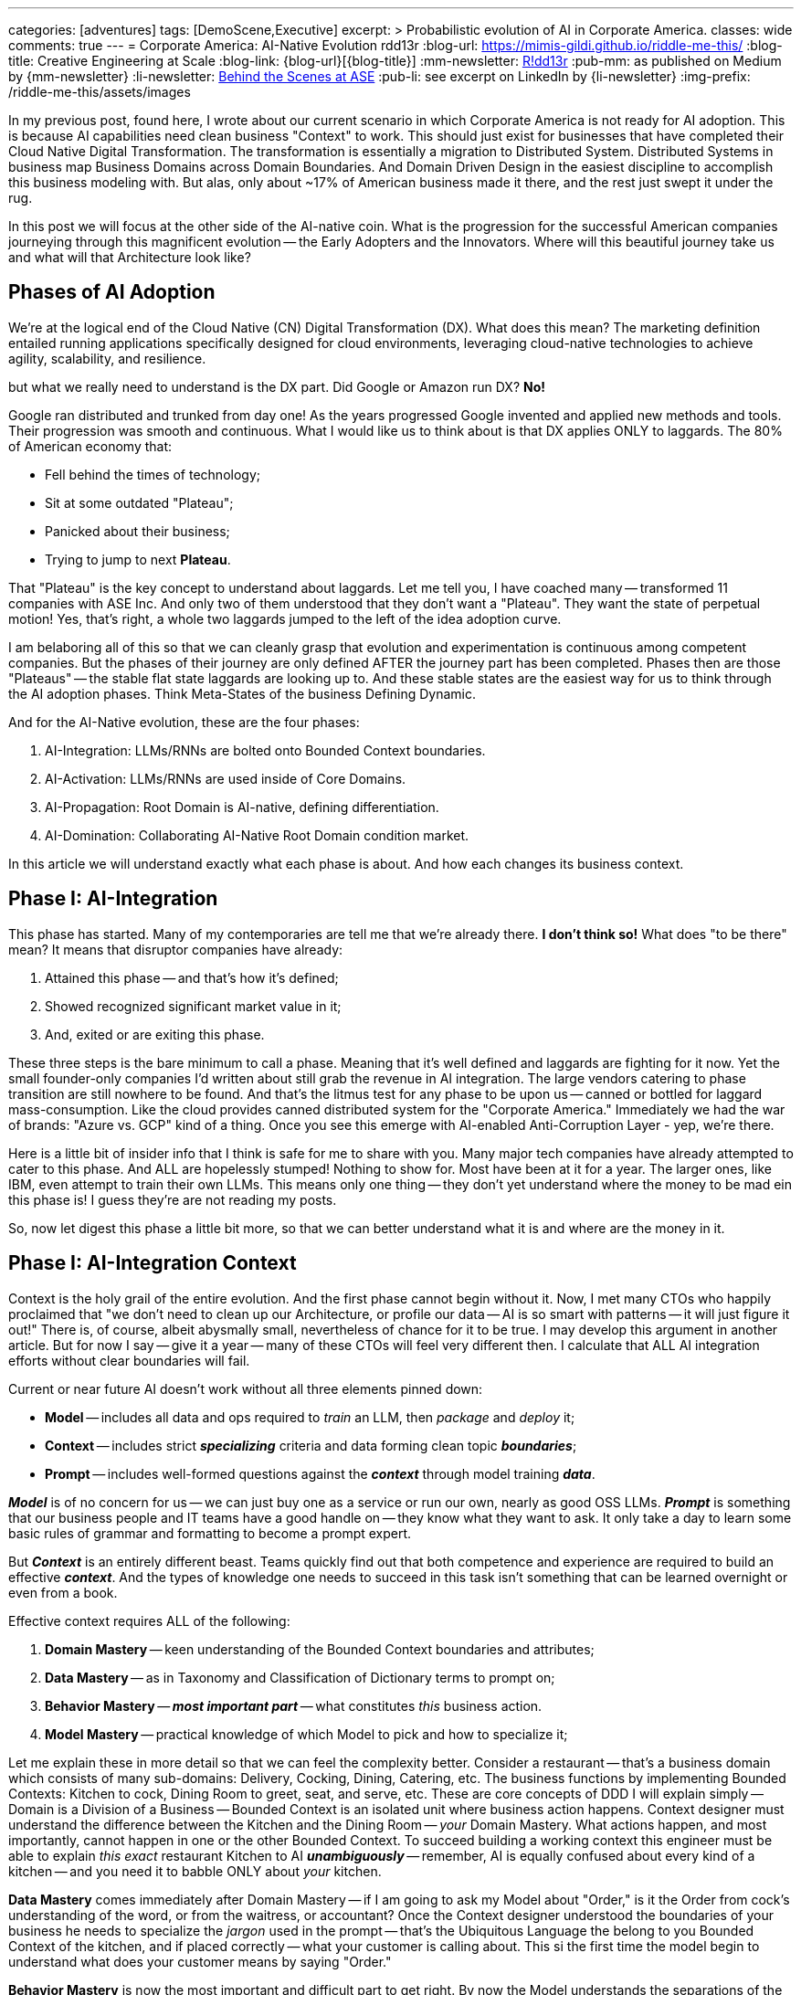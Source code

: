 ---
categories: [adventures]
tags: [DemoScene,Executive]
excerpt: >
  Probabilistic evolution of AI in Corporate America.
classes: wide
comments: true
---
= Corporate America: AI-Native Evolution
rdd13r
:blog-url: https://mimis-gildi.github.io/riddle-me-this/
:blog-title: Creative Engineering at Scale
:blog-link: {blog-url}[{blog-title}]
:mm-newsletter: https://medium.asei.systems/[R!dd13r,window=_blank]
:pub-mm: as published on Medium by {mm-newsletter}
:li-newsletter: https://www.linkedin.com/newsletters/behind-the-scenes-at-ase-7074840676026208257[Behind the Scenes at ASE,window=_blank,opts=nofollow]
:pub-li: see excerpt on LinkedIn by {li-newsletter}
:img-prefix: /riddle-me-this/assets/images

In my previous post, found here, I wrote about our current scenario in which Corporate America is not ready for AI adoption.
This is because AI capabilities need clean business "Context" to work.
This should just exist for businesses that have completed their Cloud Native Digital Transformation.
The transformation is essentially a migration to Distributed System.
Distributed Systems in business map Business Domains across Domain Boundaries.
And Domain Driven Design in the easiest discipline to accomplish this business modeling with.
But alas, only about ~17% of American business made it there, and the rest just swept it under the rug.

In this post we will focus at the other side of the AI-native coin.
What is the progression for the successful American companies journeying through this magnificent evolution -- the Early Adopters and the Innovators.
Where will this beautiful journey take us and what will that Architecture look like?

== Phases of AI Adoption

We're at the logical end of the Cloud Native (CN) Digital Transformation (DX). What does this mean?
The marketing definition entailed running applications specifically designed for cloud environments, leveraging cloud-native technologies to achieve agility, scalability, and resilience.

but what we really need to understand is the DX part.
Did Google or Amazon run DX? *No!*

Google ran distributed and trunked from day one! As the years progressed Google invented and applied new methods and tools.
Their progression was smooth and continuous. What I would like us to think about is that DX applies ONLY to laggards.
The 80% of American economy that:

* Fell behind the times of technology;
* Sit at some outdated "Plateau";
* Panicked about their business;
* Trying to jump to next *Plateau*.

That "Plateau" is the key concept to understand about laggards.
Let me tell you, I have coached many -- transformed 11 companies with ASE Inc.
And only two of them understood that they don't want a "Plateau".
They want the state of perpetual motion!
Yes, that's right, a whole two laggards jumped to the left of the idea adoption curve.


I am belaboring all of this so that we can cleanly grasp that evolution and experimentation is continuous among competent companies.
But the phases of their journey are only defined AFTER the journey part has been completed.
Phases then are those "Plateaus" -- the stable flat state laggards are looking up to.
And these stable states are the easiest way for us to think through the AI adoption phases.
Think Meta-States of the business Defining Dynamic.

And for the AI-Native evolution, these are the four phases:

. AI-Integration: LLMs/RNNs are bolted onto Bounded Context boundaries.
. AI-Activation: LLMs/RNNs are used inside of Core Domains.
. AI-Propagation: Root Domain is AI-native, defining differentiation.
. AI-Domination: Collaborating AI-Native Root Domain condition market.

In this article we will understand exactly what each phase is about.
And how each changes its business context.


== Phase I: AI-Integration

This phase has started. Many of my contemporaries are tell me that we're already there.
*I don't think so!* What does "to be there" mean?
It means that disruptor companies have already:

. Attained this phase -- and that's how it's defined;
. Showed recognized significant market value in it;
. And, exited or are exiting this phase.

These three steps is the bare minimum to call a phase. Meaning that it's well defined and laggards are fighting for it now.
Yet the small founder-only companies I'd written about still grab the revenue in AI integration.
The large vendors catering to phase transition are still nowhere to be found.
And that's the litmus test for any phase to be upon us -- canned or bottled for laggard mass-consumption.
Like the cloud provides canned distributed system for the "Corporate America."
Immediately we had the war of brands: "Azure vs. GCP" kind of a thing.
Once you see this emerge with AI-enabled Anti-Corruption Layer - yep, we're there.

Here is a little bit of insider info that I think is safe for me to share with you.
Many major tech companies have already attempted to cater to this phase.
And ALL are hopelessly stumped! Nothing to show for.
Most have been at it for a year. The larger ones, like IBM, even attempt to train their own LLMs.
This means only one thing -- they don't yet understand where the money to be mad ein this phase is!
I guess they're are not reading my posts.

So, now let digest this phase a little bit more, so that we can better understand what it is and where are the money in it.

== Phase I: AI-Integration Context

Context is the holy grail of the entire evolution. And the first phase cannot begin without it.
Now, I met many CTOs who happily proclaimed that "we don't need to clean up our Architecture, or profile our data -- AI is so smart with patterns -- it will just figure it out!"
There is, of course, albeit abysmally small, nevertheless of chance for it to be true.
I may develop this argument in another article.
But for now I say -- give it a year -- many of these CTOs will feel very different then.
I calculate that ALL AI integration efforts without clear boundaries will fail.

Current or near future AI doesn't work without all three elements pinned down:

* *Model* -- includes all data and ops required to _train_ an LLM, then _package_ and _deploy_ it;
* *Context* -- includes strict *_specializing_* criteria and data forming clean topic *_boundaries_*;
* *Prompt* -- includes well-formed questions against the *_context_* through model training *_data_*.

*_Model_* is of no concern for us -- we can just buy one as a service or run our own, nearly as good OSS LLMs.
*_Prompt_* is something that our business people and IT teams have a good handle on -- they know what they want to ask.
It only take a day to learn some basic rules of grammar and formatting to become a prompt expert.

But *_Context_* is an entirely different beast. Teams quickly find out that both competence and experience are required to build an effective *_context_*.
And the types of knowledge one needs to succeed in this task isn't something that can be learned overnight or even from a book.

Effective context requires ALL of the following:

. *Domain Mastery* -- keen understanding of the Bounded Context boundaries and attributes;
. *Data Mastery* -- as in Taxonomy and Classification of Dictionary terms to prompt on;
. *Behavior Mastery* -- *_most important part_* -- what constitutes _this_ business action.
. *Model Mastery* -- practical knowledge of which Model to pick and how to specialize it;

Let me explain these in more detail so that we can feel the complexity better.
Consider a restaurant -- that's a business domain which consists of many sub-domains: Delivery, Cocking, Dining, Catering, etc.
The business functions by implementing Bounded Contexts: Kitchen to cock, Dining Room to greet, seat, and serve, etc.
These are core concepts of DDD I will explain simply -- Domain is a Division of a Business -- Bounded Context is an isolated unit where business action happens.
Context designer must understand the difference between the Kitchen and the Dining Room -- _your_ Domain Mastery.
What actions happen, and most importantly, cannot happen in one or the other Bounded Context.
To succeed building a working context this engineer must be able to explain _this exact_ restaurant Kitchen to AI *_unambiguously_*
-- remember, AI is equally confused about every kind of a kitchen -- and you need it to babble ONLY about _your_ kitchen.

*Data Mastery* comes immediately after Domain Mastery
-- if I am going to ask my Model about "Order," is it the Order from cock's understanding of the word, or from the waitress, or accountant?
Once the Context designer understood the boundaries of your business he needs to specialize the _jargon_ used in the prompt
-- that's the Ubiquitous Language the belong to you Bounded Context of the kitchen, and if placed correctly -- what your customer is calling about.
This si the first time the model begin to understand what does your customer means by saying "Order."

*Behavior Mastery* is now the most important and difficult part to get right. By now the Model understands the separations of the Kitchen and the Dining Room.
It also knows the jargon of the Kitchen, and the Dining Room. But it still has no idea about what the aggregates (employees) in the Bounded Contexts can or cannot do.
When calling an LLM in the Waiter space and asking "is my steak well done?" it has no idea what the term "well done" means from the perspective of the Waiter or the Chef
-- and these are two very different meaning, yet both belong in their respective contexts. This is further scope limiting, filtering, and mapping rules that need to be applied.

And finally -- having our Context well defined, we need to pick the right Model able to "reason" about this context based on the data it was trained on.
If the model we pick was not trained on anything in hospitality it will simply not benefit from the well defined context anyway.

When you see CTOs talking about "Context" -- you will know that we're in this first phase.

== Phase I: AI-Integration Architecture

So, how does the architecture look like in this phase?
And it's rather simple. The Domain Model and Bounded Context architecture remain unchanged.
We just add Component on the boundary we seek to enhance. If it's Hexagonal Architecture -- then we add ports.
If it's DDD Model -- then we add a new ACL (Anti-corruption Layer).

A very small and completely additive action that boosts value immediately.
I wrote a lot about this since 2016 -- it's the Augmentation Patterns that I shared before.

Of course, none of this is happening when the business is Spaghetti Model.

ToDo: Ask Claude to generate a diagram because we have no originals. Ask Claude for some sort of Mermaid or better PlantUML diagram that paints a Bounded Context and LLM-fronting service on the boundary highlighted in brighter color.

== Phase I: AI-Integration Culmination

* Entry Complexity: Trivial to Low -- technology required already mastered by SaaS engineers.
* Business Value: Low to Medium -- depending on industry sice value is from enhanced existing response.
* Business Impact: Minimal -- Domains and Boundaries remain intact; business models unchanged.
* Key Concept: Context.

== Phase II: AI-Activation

Once the company has its Bounded Contexts augmented and LLM contribution flows both ways a whole new world of possibilities opens up.
We can how ask the ACLs -- "How you doin'?" and get a real answer from the AI about things previously not possible.

Let's think this through a bit. How would we actually ask ACLs things other than main flow and what's required for that.
Let's think about few examples on different ends of the spectrum:

* Customer-facing "Welcome Clerk" aggregate -- a restaurant hostess or waiter, front desk clerk, McDonald's order kiosk, insurance sales website, solopreneur prospecting,etc.
* "Resource Custodian" -- cook's freezer inventory manager, a warehouse operations worker, defense logistics specialist, apartment rentals broker, fulfilment center manager, etc.
* "Transaction Closer" -- fastfood order dispenser, a bank teller, outreach customer service agent, docks loading crew, HR separation specialist, topsoil loader driver, etc.

I didn't chose these examples randomly. In current corporate America CTOs tend to hire from akin industry, like tech talent from another insurance company instead of a bank for example.
This is a symptom of general ignorance in domain science. And an assumption that "one learns business domain knowledge as a secondary skill." No -- it's always a primary skill.
Examples above are Classes of Actors. Each class contains a collection of Class Behaviors. For Welcome Clerk, for example, it's the same consistent behavior class set regardless of specialization.
The particular behaviors are specialized with a particular domain, like a Waiter for example. But there is a lot more to intelligence here than meets the eye. Unspecialized, LLM will assume a class behavior.

Now lets understand how the LLM-ACLs would be applied to these Aggregates, i.e, 'Clerks' in DDD speak. A restaurant host has a set of behaviors in their job description: greet, interact, seat, and welcome.
The particular bounded context will give them all the details. They need to do their job well. In its most primitive form, the aggregate will not know who the customer is and doesn't need to for the most part.
When augmented buy an LLM, now this automated clerk, imagine a cute little robot, can hold a slightly more polished conversation, but the function it performs is exactly the same.
The business rules are from the old aggregate, cross boundary interactions are also from the old aggregate. Customer interface is polished. The augmentation can be done with stateless functions (Monads).

And this is where Phase One bleeds two phase Two. What if we gave the LLM-ACL an ability to remember? Since it's on the boundary and serve the aggregate, it's one to one relationship with the aggregate is easier to expand.
Let's say the ACL remembers customers and remembers the seats they chose. Practically no reason to expand the aggregate here.
The ACL, now decorating the interaction with the customer, can greet the customer and ask them if they want their preferred seat.
Oh, this is a much more pleasant customer experience, isn't it? But the core aggregate function didn't change.
What we now see is direct augmentation of the aggregate behavior too. This happens for free from the perspective of the bounded context.

Now let's think about the ACL separately. Can we ask things without asking the aggregate -- and yes, of course, we absolutely can.
We can ask it "what types of customers arrive when," "what are the most preferred seats," "when is the busiest time," and even "how the busy time correlates with the weather"?
As you can see the ACL happily offloads noncore functions. Up the value, it offers is tremendous for business intelligence.
Sure, we could have gotten it from other reports but here we get it instantaneously and apply in a little bit of work. We can make it a continuous away information flow.

I hope you can see where I'm going with this -- the added augmentation becomes its own valuable business layer, one not available before.

You are welcome to think through the other types of clerks examples and see where imagination takes you. I hope you will be excited by the possibilities.

**Phase 2 is defined by:**

* Extending business functions of the Aggregate.
* Cross-interactions with other ACLs instead of the Aggregate.
* AI-Only Aggregates added to overlay on top of classic Domain.
* Discovery of AI-Only Business Functions Enhancements.

In this phase AI offloads some business function directly. And companies in Phase One are immediately obsoleted.
The newly minted subdomain will initially be supporting subdomains. But they don't need to be.
Soner or later someone will invent a complete AI-born primary subdomain of its own and it will be profitable.

== Phase II: AI-Activation Behavior

Phase one was about grabbing clean business context so that we can decorate it. The core value was in the decoration and it was a limited value.
That phase was not possible without clean boundary conditions. The second phase is about expanding context was new unique, and valuable behavior.
There's a lot more business value here, most of which cannot even be understood today. It is to be discovered by the pioneers of AI business magic.
This cannot be done without the context and without competence!

At this moment, we are not AI-native yet. AI-native would mean software built explicitly for AI Actors. But we already are AI-extended business.

== Phase II: AI-Activation Architecture

ToDo: Ask Claude the best way to draw the diagram with these two layers. Aks Claude to generate a diagram with the edge LLM ACLS having relations going up in the drawing and forming another Hexagonal Architecture cross-cutting the old organic domain.

== Phase II: AI-Activation Culmination

* Entry Complexity: Medium -- both the engineering competence and the DDD mastery is required.
* Business Value: Medium to High -- depending on industry, extended behaviors can prove disruptive.
* Business Impact: Low -- Domains Boundaries remain intact; Domain Behavior is extended; New AI-Only Domains are added.
* Key Concept: Business Behavior.

== Phase III: AI-Propagation

Up until this point, we did not touch the Root Domain yet. But what is the Root Domain?
The Root Domain is the one that defines the business: how we're differentiated, how we're structured, and how we're monetized.
So, for a steakhouse, the Root Domain is where the Menu is. All the thing separating this steakhouse from other steakhouses is the Root Domain.
By implication, all the business rules, written or implicit, also originate from the Root Domain.
So, a central point of control was off limits to machines until now.

AI-Propagation is about AI capabilities permeating and influencing business processes directly.
In this phase, the holy grail precious steakhouse menu is entrusted to a machine.
Getting to this level, of course will take a little bit of time -- the trust needs to be earned by the new technology.
And it inevitable will be earned. But why -- what are the driving factors.

Here is the foundational rule of business -- profit drives all decisions.
So, in business, bottom line is the driver that influences all other drivers.
Humans will be faced off with a real dillema:

> "I am a business owner lovingly driving my business.
But my business is in the gutter.
Because Bobby is also a business owner who is also lovingly driving his business.
But he offloads the lot of his driving to a machine.
And that machine slowly and surely is putting my business out of business."

If you are skeptical about offloading Root Domain to a machine -- think again!
We had examples of this transpiring over and over again in the past.
This is nothing new. just a fundamental feature of progress.

== Phase III: AI-Propagation Identity

The first phase was all about "Context."
Whoever can feed the machines cleaner and clearer context get AI magic first.
The second phase is about "Behavior."
Whoever is having a clean context to overlay new clever behaviors on top of can expand business value immediately, directly, and cheaply.
And the third stage is all bout business identity.
He who can tell the customer "we're handling your needs in your most personal way, tailored to you in every aspect that matters to you, because we're AI-native enterprise, and our AI is all about your need."
Darn, if this is not an all-in proposition that I don't know what is.

And the real kicker is old as time. Sure, the AI is there in AI-native enterprise.
And we can tell the customer it's about them. And in a way it is about them.
About having them the best way [.strike-through]#they# we want.

At this stage we're NOT yielding the business to the machine.
This relationship is formally known as the "human in the loop."
Executives will see it as the best of both worlds: Core human abilities of creativity, augmented by the speed and reactive precision of the machine.

_The best way to describe this phase is AI-Augmented route domain._
In other words, the very business identity differentiation is assisted using machines.
Naturally, to be here, all the previous phases need to be met
-- the cross-cutting introspection of the entire business is what makes this type of feedback loop possible.

== Phase III: AI-Propagation Architecture

ToDo: Ask Claude the best way to draw the diagram with these two layers. Ask Claude to upgrade the diagram from before with the ACL leading to another Hexagonal Architecture but now bring the Root Domain into the picture above it all demonstrating business policy control through the AI-Enabled core rather than old static Root Domain infrequently nudged by executives.

== Phase III: AI-Propagation Culmination

* Entry Complexity: Medium-High -- in addition to engineering and DDD competence multidisciplinary teams need to master competitive market policies and business processes of selling and marketing.
* Business Value: Very High -- practically all companies in this state will have blazing-fast market response..
* Business Impact: Very High -- business is continuously evolving, versioned, branched, A/B tested, and so on.
* Key Concept: Flexible Business Identity.


== Phase IV: AI-Domination

And the last phase that i can see is pure magic.
Going up from AI-native, where can one go?
And what I understand here is that petty low-level business problems are solved at the previous phase.
And In all business evolutions of the past, the level of maturity is the mathematical derivative of the previous.
So, if first maturity phase is state, a point in time, then th next is motion.
After motion the next maturity level is speed. And the next derivative after speed is acceleration.
At this level of maturity we no long struggle to attain some speed of change and control it.
Now we're working on getting the hang of acceleration.
In other words: policies for making policies.
And what would this look like in practical terms of AI-native business evolution?

To help us understand what forces operate on a large business moving through innovation we need understand some vary basic business anatomy.
There are stakeholders, i.e., owners, and for efficiency a few are picked as board of directors.
These people historically don't care about "what business does" -- may as well sell toilet lids or escort services.
What they care about is return on investment -- money.
And the next group of people are the executives.
These are best generalized as "employees"! in other words obedient servants.
And they're tasked with meeting the highest possible return on investment for the board, i.e., the owners.
Under them is the entire structure of the rest of the employees as well as remaining working business assets.
Through all the times of capitalist history -- capital drives everything else -- profit is the only parameter that matters.
And this means, capitalism will always drive business into more profitable direction with little regard for morality or ethics.

To test your understanding -- please evaluate Tesla stock price over the last 5 years.
You will notice that capitalization of Tesla is order of magnitude higher than any possible optimistic actual value of the company.
This is because investor emotions like fear and greed drive ALL business decisions regardless of reason.

It is precisely this greed that will drive AI-enablements into the amalgamation of the core decision making of the business.
In the previous phase the board would favor the machine-assisted CEO simply based on the financial performance efficiency, not any other possible sentiment.
And by mathematical induction we can see that better and better optimized machine will eventually outperform human decision-making in ALL aspects of tactical and strategic policy making. In other words, when question arises human or machine is making merger or acquisition decisions
-- stakeholders will inevitably pick the machine. And the next unavoidable step is the market positioning itself!

This is the point when we farm out the very thinking that makes us a business to a machine.
And we will absolutely have no say in the choice of the matter.
If for whatever reason we decide to resist -- the other businesses will not.
Which means they will put us out of business anyway.
Any kind of resistance will also not work at the national policy level.
Say the USA decides we must always keep human in the loop and reserve an override button for wetware.
Fine, ignore the fact that some will always cheat around for a little extra gain.
And focus on the fact that China will care less about American policies, and might actually see them as an opportunity to get ahead.

In other words  -- this phase is inevitable. And it is only brought forth by two immovable factors:

. Our own greed;
. Unstoppable abilities of machine that unlike wetware don't have a hard upper limit.

ToDo: There is a page missing at this point that I cannot find.

== Phase V: AI-Domination Control

This phase is the culmination of all the previous phases.
I cannot see past this point.
But the master concept of this phase is "Control."
This is where machines outperform humans.
And humans readily yield control of business to machines.
Business, the core concept that defined human civilization is no longer best done by humans.

== Phase VI: AI-Domination Architecture

In the phase One the Architecture was bout Context Boundary Components helping Aggregates.
In the phase Two the Architecture was about new AI-only Bounded Contexts supporting business domains.
In phase Three the architecture was about AI-Native Bounded Context overlaying the entire business function for superior performance.
And the architecture of this phase is an amalgamation into one larger distributed system -- a new type of a business ecosystem that leaves no room for a slouch. Essentially making traditional business an extinct concept.
I can't help but wonder how much of the capitalism is redefined and rewritten during this phase.

== Phase VII: AI-Domination Culmination

* Entry Complexity: ?
* Business Value: ?
* Business Impact: ?
* Key Concept: Conceptual Control.

== Conclusion

ToDo: The conclusion and closing graphic is also missing.